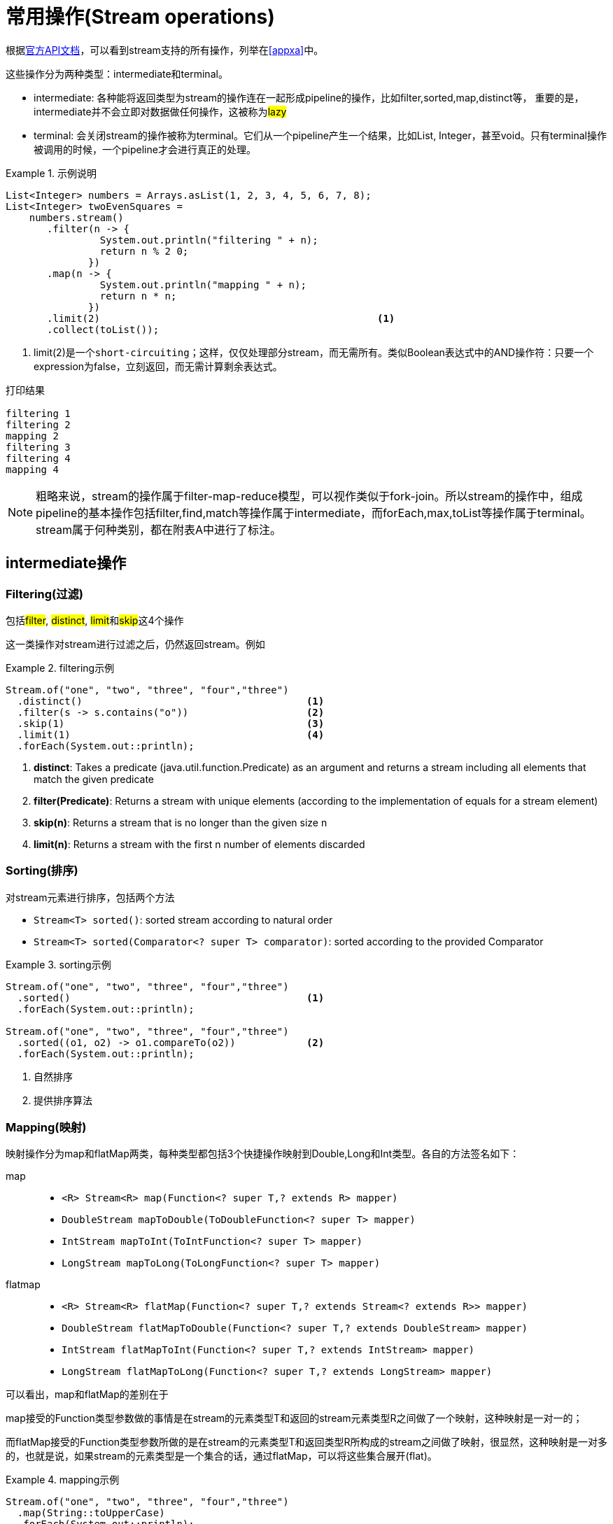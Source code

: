 = 常用操作(Stream operations)
:api-doc: link:https://docs.oracle.com/javase/8/docs/api/index.html?java/util/stream/package-tree.html[官方API文档,window="_blank"]

根据{api-doc}，可以看到stream支持的所有操作，列举在<<appxa>>中。

这些操作分为两种类型：intermediate和terminal。

- intermediate: 各种能将返回类型为stream的操作连在一起形成pipeline的操作，比如filter,sorted,map,distinct等，
重要的是，intermediate并不会立即对数据做任何操作，这被称为##lazy##
- terminal: 会关闭stream的操作被称为terminal。它们从一个pipeline产生一个结果，比如List, Integer，甚至void。只有terminal操作被调用的时候，一个pipeline才会进行真正的处理。

.示例说明
====
[source, java]
----
List<Integer> numbers = Arrays.asList(1, 2, 3, 4, 5, 6, 7, 8);
List<Integer> twoEvenSquares = 
    numbers.stream()
       .filter(n -> {
                System.out.println("filtering " + n); 
                return n % 2 0;
              })
       .map(n -> {
                System.out.println("mapping " + n);
                return n * n;
              })
       .limit(2)                                               <1>
       .collect(toList());
----
<1> limit(2)是一个``short-circuiting``；这样，仅仅处理部分stream，而无需所有。类似Boolean表达式中的AND操作符：只要一个expression为false，立刻返回，而无需计算剩余表达式。

[source, screen]
----
打印结果

filtering 1
filtering 2
mapping 2
filtering 3
filtering 4
mapping 4
----
====


[NOTE]
--
粗略来说，stream的操作属于filter-map-reduce模型，可以视作类似于fork-join。所以stream的操作中，组成pipeline的基本操作包括filter,find,match等操作属于intermediate，而forEach,max,toList等操作属于terminal。stream属于何种类别，都在附表A中进行了标注。
--

== intermediate操作

=== Filtering(过滤)

包括##filter##, ##distinct##, ##limit##和##skip##这4个操作


这一类操作对stream进行过滤之后，仍然返回stream。例如

.filtering示例
====
[source,java]
----
Stream.of("one", "two", "three", "four","three")
  .distinct()                                      <1>
  .filter(s -> s.contains("o"))                    <2>
  .skip(1)                                         <3>
  .limit(1)                                        <4>
  .forEach(System.out::println);
----
<1> *distinct*: Takes a predicate (java.util.function.Predicate) as an argument and returns a stream including all elements that match the given predicate
<2> *filter(Predicate)*: Returns a stream with unique elements (according to the implementation of equals for a stream element)
<3> *skip(n)*: Returns a stream that is no longer than the given size n
<4> *limit(n)*: Returns a stream with the first n number of elements discarded
====

=== Sorting(排序)

对stream元素进行排序，包括两个方法

- `Stream<T> sorted()`: sorted stream according to natural order
- `Stream<T> sorted(Comparator<? super T> comparator)`: sorted according to the provided Comparator


.sorting示例
====
[source,java]
----
Stream.of("one", "two", "three", "four","three")
  .sorted()                                        <1>
  .forEach(System.out::println);
  
Stream.of("one", "two", "three", "four","three")
  .sorted((o1, o2) -> o1.compareTo(o2))            <2>
  .forEach(System.out::println);
----
<1> 自然排序
<2> 提供排序算法
====

=== Mapping(映射)

映射操作分为map和flatMap两类，每种类型都包括3个快捷操作映射到Double,Long和Int类型。各自的方法签名如下：

map::
- ``<R> Stream<R> map(Function<? super T,? extends R> mapper)``
- ``DoubleStream mapToDouble(ToDoubleFunction<? super T> mapper)``
- ``IntStream mapToInt(ToIntFunction<? super T> mapper)``
- ``LongStream mapToLong(ToLongFunction<? super T> mapper)``
flatmap::
- ``<R> Stream<R> flatMap(Function<? super T,? extends Stream<? extends R>> mapper)``
- ``DoubleStream flatMapToDouble(Function<? super T,? extends DoubleStream> mapper)``
- ``IntStream flatMapToInt(Function<? super T,? extends IntStream> mapper)``
- ``LongStream flatMapToLong(Function<? super T,? extends LongStream> mapper)``

可以看出，map和flatMap的差别在于

map接受的Function类型参数做的事情是在stream的元素类型T和返回的stream元素类型R之间做了一个映射，这种映射是一对一的；  

而flatMap接受的Function类型参数所做的是在stream的元素类型T和返回类型R所构成的stream之间做了映射，很显然，这种映射是一对多的，也就是说，如果stream的元素类型是一个集合的话，通过flatMap，可以将这些集合展开(flat)。

.mapping示例
====
[source,java]
----
Stream.of("one", "two", "three", "four","three")
  .map(String::toUpperCase)
  .forEach(System.out::println);
  
Stream.of(Arrays.asList("MySQL", "Mongo", "PostgreSQL"),
  Arrays.asList("Java", "C++", "Swift"))
  .flatMap(element -> element.stream().filter(s -> s.length() > 5))
  .forEach(System.out::println);
----
====

可以看到，flatMap在过滤一对多的情况时，会非常有帮助。

=== Peek(查看)

这个操作和forEach对应，差别在于forEach是terminal操作，而peek属于intermediate。其方法签名为

- `Stream<T> peek(Consumer<? super T> action)`

根据API文档，这个操作主要用于调试，可以将元素打印出来，例如

.peek示例
====
[source,java]
----
 Stream.of("one", "two", "three", "four")
     .filter(e -> e.length() > 3)
     .peek(e -> System.out.println("Filtered value: " + e))      <1>
     .map(String::toUpperCase)
     .peek(e -> System.out.println("Mapped value: " + e))
     .collect(Collectors.toList());
----
<1> 如果这里换做forEach的话，后续操作是无法进行的
====

=== Sequential, Parallel, Unordered

这三个操作都继承自BaseStream。

[quote, 官方API文档]
--
Stream pipelines may execute either sequentially or in parallel. This execution mode is a property of the stream. Streams are created with an initial choice of sequential or parallel execution. (For example, Collection.stream() creates a sequential stream, and Collection.parallelStream() creates a parallel one.) This choice of execution mode may be modified by the BaseStream.sequential() or BaseStream.parallel() methods, and may be queried with the BaseStream.isParallel() method.
--

可以看出这三个操作均和stream的运行模式(execution mode)有关，sequential和parallel用于在并行和串行间切换。

而unordered则用于在并行情况下，提高运行效率

[quote, 官方API文档]
--
For sequential streams, the presence or absence of an encounter order does not affect performance, only determinism. If a stream is ordered, repeated execution of identical stream pipelines on an identical source will produce an identical result; if it is not ordered, repeated execution might produce different results.
For parallel streams, relaxing the ordering constraint can sometimes enable more efficient execution.

In cases where the stream has an encounter order, but the user does not particularly care about that encounter order, explicitly de-ordering the stream with unordered() may improve parallel performance for some stateful or terminal operations.
--


== terminal操作

只有terminal类型操作才会真正开启对stream的处理，此后，stream就无法再被其他操作使用了

=== Matching(匹配)

用于匹配判定，包括三个方法

- `boolean allMatch(Predicate<? super T> predicate)`: 全部匹配
- `boolean anyMatch(Predicate<? super T> predicate)`: 任意匹配
- `boolean noneMatch(Predicate<? super T> predicate)`: 无匹配

根据方法签名的名称，可以看出三个操作各自用途，根据predicate，返回true或者false，

.matching示例
====
[source,java]
----
System.out.println("result is : " + Stream.of("one", "two", "three", "four")
  .allMatch(s -> s instanceof String));
----
====

=== Finding(查找)

用来查找stream中的元素，包括两个操作

- `Optional<T> findFirst()`: 找到第一个
- `Optional<T> findAny()`: 找到任一个

可以看到，这两个操作均返回一个包装类型 ##Optional<T>##，是一种容器类，用来表示一个值是否存在(关于Optional类的说明，参见<<appxb>>)。

.finding示例
====
[source,java]
----
Optional<String> = 
Stream.of("one", "two", "three", "four")
  .findAny();                               <1>
----
<1> findAny操作属于一个short-circuiting 操作，即只要发现匹配，立刻终止操作并返回，而且出于性能考虑，这个操作返回结果是随机的。
====

=== Iterating(迭代)

遍历stream的每个元素，并执行操作，这个操作包括两个方法签名

- `void forEach(Consumer<? super T> action)`
- `void forEachOrdered(Consumer<? super T> action)`

一般认为，forEach 和常规 for 循环的差异不涉及到性能，它们仅仅是风格的差别

这是一个terminal操作，接受一个Consumer类型作为参数，可以对每个元素执行某种操作。和forEachOrdered的差别在于后者
##processes the elements one at a time##。

=== Reduction(消减)

reduction操作，又称作fold，接受一系列输入元素，通过重复应用某种组合操作(combining operation)，输出单一结果(summary result)，诸如给出一组数值的和或者最大值，或者将元素累计到一个list中。stream包括的reduction操作包括

. reduce
. collect
. sum
. max
. count

==== reduce

- `Optional<T> reduce(BinaryOperator<T> accumulator)`
- `T reduce(T identity, BinaryOperator<T> accumulator)`
- `<U> U reduce(U identity, BiFunction<U,? super T,U> accumulator, BinaryOperator<U> combiner)`

可以看到，reduce主要操作都由传入的二元操作符BinaryOperation决定。而这个BinaryOperation需要的实现来自BiFunction的接口方法apply，实际提供的是如何设定stream中前后两个元素的关联操作，然后将这种操作复制到所有元素上，例如

.reduce示例(一个参数)
====
[source,java]
----
Stream.of("one", "two", "three", "four")
  .reduce(new BinaryOperator<String>() {
    @Override
    public String apply(String s, String s2) {     <1>
      return s.concat("," + s2);                   <2>
      return s.concat(",");                        <3>
      return ","+s2;                               <4>
    }
  }).ifPresent(System.out::println);
----
<1> ``s``和``s2``分别代表上次计算结果和当前元素
<2> 输出``one,two,three,four``
<3> 输出``one,,,``。如果``s``没有被使用，那意味着始终没有上次计算结果
<4> 输出``four,``。如果``s2``没被使用，那意味着除了第一个元素，剩余元素都未被使用
====


.reduce示例(二个参数)
====
[source,java]
----
System.out.println(
Stream.of("one", "two", "three", "four")
  .filter(s -> s.length() > 3)
  .reduce("ccc", (s, s2) -> s.concat(",").concat(s2)));    <1><2><3>
----
<1> 具有两个参数的reduce操作，第一个参数是 `T identity`, 代表初始值
<2> 输出``ccc,three,four``
<3> 因为存在初始值，所以此方法返回值不需要包装类型``Optional``
====

而具有三个参数的reduce操作，根据官方文档

`combiner.apply(u, accumulator.apply(identity, t)) == accumulator.apply(u, t)`  
究竟是什么意思呢？


.reduce示例(三个参数)
====
[source,java]
----
System.out.println(
        Stream.of(1, 2, 3, 4)
                .reduce(0, (n1, n2) -> n1+n2, (p1, p2) -> p1*p2)        <1>
);
System.out.println(
        Stream.of(1, 2, 3, 4)
                .parallel()
                .reduce(0, (n1, n2) -> n1+n2, (p1, p2) -> p1*p2)        <2>
);
----
<1> 输出结果10，也就是说combiner完全没用
<2> 输出为24，在parallel模式下，工作的是combiner
====
 
      
==== collect

collect是很有用的操作，用于将元素收集到另一个不同的集合里作为结果，有两个方法签名

- `<R,A> R collect(Collector<? super T,A,R> collector)`
- `<R> R collect(Supplier<R> supplier,BiConsumer<R,? super T> accumulator,BiConsumer<R,R> combiner)`


它的概念如下
[quote, 官网文档]
--
Collector is specified by four functions that work together to accumulate entries into a mutable result container, and optionally perform a final transform on the result. They are:

- creation of a new result container (`supplier()`)
- incorporating a new data element into a result container (`accumulator()`)
- combining two result containers into one (`combiner()`)
- performing an optional final transform on the container (`finisher()`)

--

Java8提供多种内置collectors，可以通过Collectors的静态方法获得(参考<<appxc>>)，因此，大多数情况下使用第一种方法就可以了，比如

.collect示例
====
[source,java]
----
Stream.of("one", "two", "three", "four")
    .collect(Collectors.toList())
    .forEach(System.out::println);
----
====

==== max|min

都是一种特殊的reduction操作，根据指定的comparator排序。

- `Optional<T> max(Comparator<? super T> comparator)`
- `Optional<T> min(Comparator<? super T> comparator)`

.max示例
====
[source,java]
----
Stream.of("one", "two", "three", "four")
  .max((o1, o2) -> o1.compareTo(o2) > 0 ? -1:1)
  .ifPresent(System.out::println);
----
====

==== count

返回stream中元素数量

- ``long count()``


=== toArray

- ``Object[] toArray()``
- ``<A> A[] toArray(IntFunction<A[]> generator)``

toArray是实例方法——将当前stream转换为Array。例如

.toArray示例
====
[source,java]
----
Arrays.stream(
Stream.generate(() -> UUID.randomUUID().toString())
  .limit(5)
  .toArray()).forEach(System.out::println);
----
====

如果希望返回确定的类型，则要用到第二种方法，根据方法签名，可以看到IntFunction泛型是``A[]``，而接口IntFunction定义为

[source,java]
----
@FunctionalInterface                   <1>
public interface IntFunction<R> {
    R apply(int value);
}
----
<1> 函数接口

所以，可以这样使用

[source,java]
----
Person[] men = people.stream()
      .filter(p -> p.getGender() == MALE)
      .toArray(value -> new Person[value]);
----


更进一步简化为

[source,java]
----
Person[] men = people.stream()
      .filter(p -> p.getGender() == MALE)
      .toArray(Person[]::new);                 <1>
----
<1> 方法引用(Method Reference), java8特性之一


=== 其他操作

==== empty

- `static <T> Stream<T> empty()`

这个方法返回一个空的stream。很显然，其设计目的就是为了避免NPE，而在一些需要返回stream类型的地方作为填充对象使用的。

==== concat

- `static <T> Stream<T> concat(Stream<? extends T> a, Stream<? extends T> b)`

将两个stream拼凑起来，第二个stream的元素会跟在第一个stream的后面，如果两个stream都是ordered的，那么拼凑的stream也是排好序的，如果其中一个是parallel的，那么拼凑的stream就是parallel的。只有当拼凑的stream关闭的时候，两个输入stream才会关闭。